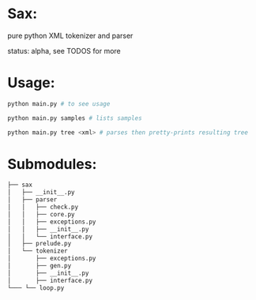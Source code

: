 #+AUTHOR: Johan PONIN


* Sax:
  pure python XML tokenizer and parser

  status: alpha, see TODOS for more

* Usage:
  #+BEGIN_SRC python
  python main.py # to see usage

  python main.py samples # lists samples

  python main.py tree <xml> # parses then pretty-prints resulting tree
  #+END_SRC

* Submodules:

  #+BEGIN_SRC bash
  ├── sax
  │   ├── __init__.py
  │   ├── parser
  │   │   ├── check.py
  │   │   ├── core.py
  │   │   ├── exceptions.py
  │   │   ├── __init__.py
  │   │   └── interface.py
  │   ├── prelude.py
  │   └── tokenizer
  │       ├── exceptions.py
  │       ├── gen.py
  │       ├── __init__.py
  │       ├── interface.py
  └─── └── loop.py
  #+END_SRC
